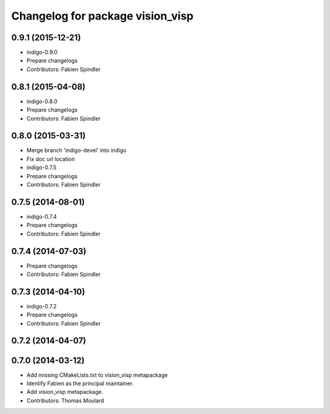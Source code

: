 ^^^^^^^^^^^^^^^^^^^^^^^^^^^^^^^^^
Changelog for package vision_visp
^^^^^^^^^^^^^^^^^^^^^^^^^^^^^^^^^

0.9.1 (2015-12-21)
------------------
* indigo-0.9.0
* Prepare changelogs
* Contributors: Fabien Spindler

0.8.1 (2015-04-08)
------------------
* indigo-0.8.0
* Prepare changelogs
* Contributors: Fabien Spindler

0.8.0 (2015-03-31)
------------------
* Merge branch 'indigo-devel' into indigo
* Fix doc url location
* indigo-0.7.5
* Prepare changelogs
* Contributors: Fabien Spindler

0.7.5 (2014-08-01)
------------------
* indigo-0.7.4
* Prepare changelogs
* Contributors: Fabien Spindler

0.7.4 (2014-07-03)
------------------
* Prepare changelogs
* Contributors: Fabien Spindler

0.7.3 (2014-04-10)
------------------
* indigo-0.7.2
* Prepare changelogs
* Contributors: Fabien Spindler

0.7.2 (2014-04-07)
------------------

0.7.0 (2014-03-12)
------------------
* Add missing CMakeLists.txt to vision_visp metapackage
* Identify Fabien as the principal maintainer.
* Add vision_visp metapackage.
* Contributors: Thomas Moulard

